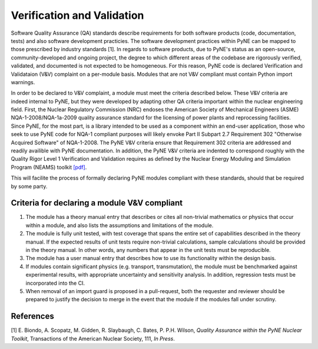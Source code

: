 Verification and Validation
===========================

Software Quality Assurance (QA) standards describe requirements for both software
products (code, documentation, tests) and also software development practicies.
The software development practices within PyNE can be mapped to those
prescribed by industry standards [1]. In regards to software products, due to PyNE's status as an open-source,
community-developed and ongoing project, the degree to which different areas of
the codebase are rigorously verified, validated, and documented is not expected to be
homogeneous. For this reason, PyNE code is declared Verification and
Validataion (V&V) complaint on a per-module basis. Modules that are not V&V
compliant must contain Python import warnings.

In order to be declared to V&V complaint, a module must meet the criteria
described below. These V&V criteria are indeed internal to PyNE, but they were
developed by adapting other QA criteria important within the nuclear
engineering field. First, the Nuclear Regulatory Commission (NRC) endoses the
American Society of Mechanical Engineers (ASME) NQA-1-2008/NQA-1a-2009 quality
assurance standard for the licensing of power plants and reprocessing
facilities. Since PyNE, for the most part, is a library intended to be used as
a component within an end-user application, those who seek to use PyNE code for
NQA-1 compliant purposes will likely envoke Part II
Subpart 2.7 Requirement 302 "Otherwise Acquired Software" of NQA-1-2008. The PyNE V&V
criteria ensure that Requirement 302 criteria are addressed and readily
availible with PyNE documentation. In addition, the PyNE V&V criteria are
indented to correspond roughly with the Quality Rigor Level 1 Verification and
Validation requires as defined by the Nuclear Energy Moduling and Simulation
Program (NEAMS) toolkit `[pdf]
<http://www.energy.gov/sites/prod/files/2013/09/f2/NEAMS%20Software%20Verification%20and%20Validation%20Plan%20Requirements%20Version%200.pdf>`_.


This will facilite the process of formally declaring PyNE modules compliant
with these standards, should that be required by some party.





Criteria for declaring a module V&V compliant
------------------------------------------------

1. The module has a theory manual entry that describes or cites all non-trivial mathematics or physics that occur within a module, and also lists the assumptions and limitations of the module.
2. The module is fully unit tested, with test coverage that spans the entire set of capabilities described in the theory manual.  If the expected results of unit tests require non-trivial calculations, sample calculations should be provided in the theory manual. In other words, any numbers that appear in the unit tests must be reproducible.
3. The module has a user manual entry that describes how to use its functionality within the design basis.
4. If modules contain significant physics (e.g. transport, transmutation), the module must be benchmarked against experimental results, with appropriate uncertainty and sensitivity analysis. In addition, regression tests must be incorporated into the CI.
5. When removal of an import guard is proposed in a pull-request, both the requester and reviewer should be prepared to justify the decision to merge in the event that the module if the modules fall under scrutiny.


References
-----------
[1] E. Biondo, A. Scopatz, M. Gidden, R. Slaybaugh, C. Bates, P. P.H. Wilson, *Quality Assurance within the PyNE Nuclear Toolkit*, Transactions of the American Nuclear Society, 111, *In Press*. 

